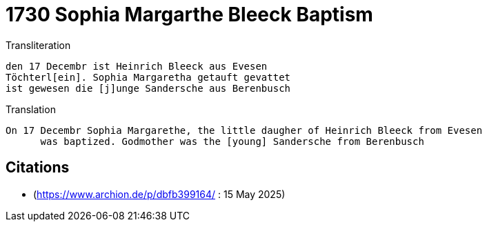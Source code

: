 = 1730 Sophia Margarthe Bleeck Baptism

.Transliteration
....
den 17 Decembr ist Heinrich Bleeck aus Evesen
Töchterl[ein]. Sophia Margaretha getauft gevattet
ist gewesen die [j]unge Sandersche aus Berenbusch
....


.Translation
....
On 17 Decembr Sophia Margarethe, the little daugher of Heinrich Bleeck from Evesen
      was baptized. Godmother was the [young] Sandersche from Berenbusch
....




[bibliography]
== Citations

* (https://www.archion.de/p/dbfb399164/ : 15 May 2025)

